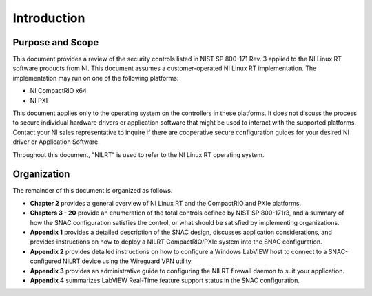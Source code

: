 
.. _introduction:

============
Introduction
============


-----------------
Purpose and Scope
-----------------

This document provides a review of the security controls listed in NIST SP 800-171 Rev. 3 applied to the NI Linux RT software products from NI.
This document assumes a customer-operated NI Linux RT implementation.
The implementation may run on one of the following platforms:

* NI CompactRIO x64
* NI PXI

This document applies only to the operating system on the controllers in these platforms.
It does not discuss the process to secure individual hardware drivers or application software that might be used to interact with the supported platforms.
Contact your NI sales representative to inquire if there are cooperative secure configuration guides for your desired NI driver or Application Software.

Throughout this document, "NILRT" is used to refer to the NI Linux RT operating system.


------------
Organization
------------

The remainder of this document is organized as follows.

* **Chapter 2** provides a general overview of NI Linux RT and the CompactRIO and PXIe platforms.
* **Chapters 3 - 20** provide an enumeration of the total controls defined by NIST SP 800-171r3, and a summary of how the SNAC configuration satisfies the control, or what should be satisfied by implementing organizations.
* **Appendix 1** provides a detailed description of the SNAC design, discusses application considerations, and provides instructions on how to deploy a NILRT CompactRIO/PXIe system into the SNAC configuration.
* **Appendix 2** provides detailed instructions on how to configure a Windows LabVIEW host to connect to a SNAC-configured NILRT device using the Wireguard VPN utility.
* **Appendix 3** provides an administrative guide to configuring the NILRT firewall daemon to suit your application.
* **Appendix 4** summarizes LabVIEW Real-Time feature support status in the SNAC configuration.
